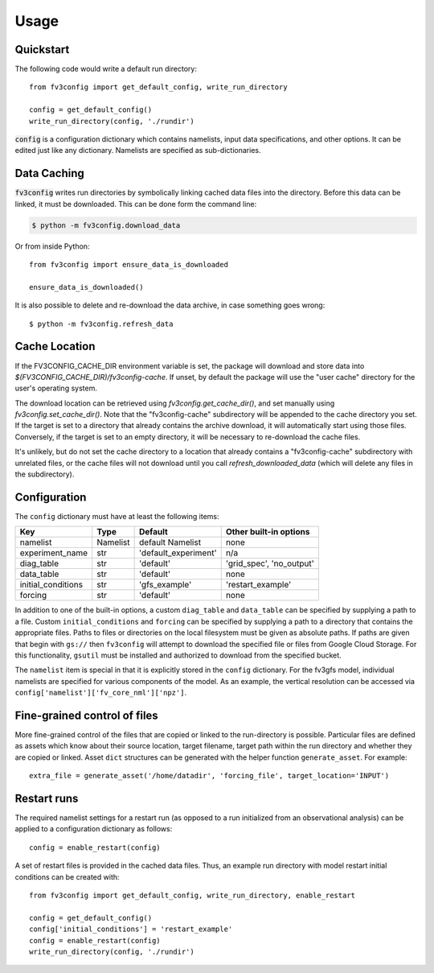 =====
Usage
=====

Quickstart
----------

The following code would write a default run directory::

    from fv3config import get_default_config, write_run_directory

    config = get_default_config()
    write_run_directory(config, './rundir')

:code:`config` is a configuration dictionary which contains namelists, input data specifications,
and other options. It can be edited just like any dictionary. Namelists are specified as
sub-dictionaries.

Data Caching
------------

:code:`fv3config` writes run directories by symbolically linking cached data files into the directory.
Before this data can be linked, it must be downloaded. This can be done form the command line:

.. code-block:: console

    $ python -m fv3config.download_data

Or from inside Python::

    from fv3config import ensure_data_is_downloaded

    ensure_data_is_downloaded()

It is also possible to delete and re-download the data archive, in case something goes wrong::

    $ python -m fv3config.refresh_data


Cache Location
--------------

If the FV3CONFIG_CACHE_DIR environment variable is set, the package will download
and store data into `$(FV3CONFIG_CACHE_DIR)/fv3config-cache`.
If unset, by default the package will use the "user cache" directory for the user's
operating system.

The download location can be retrieved using `fv3config.get_cache_dir()`, and set
manually using `fv3config.set_cache_dir()`. Note that the "fv3config-cache" subdirectory
will be appended to the cache directory you set. If the target is set to a directory
that already contains the archive download, it will automatically start using those
files. Conversely, if the target is set to an empty directory, it will be necessary
to re-download the cache files.

It's unlikely, but do not set the cache directory to a location that already contains
a "fv3config-cache" subdirectory with unrelated files, or the cache files will not
download until you call `refresh_downloaded_data` (which will delete any files
in the subdirectory).


Configuration
-------------

The ``config`` dictionary must have at least the following items:

==================== ======== ==================== ========================
Key                  Type     Default              Other built-in options
==================== ======== ==================== ========================
namelist             Namelist default Namelist     none
experiment_name      str      'default_experiment' n/a
diag_table           str      'default'            'grid_spec', 'no_output'
data_table           str      'default'            none
initial_conditions   str      'gfs_example'        'restart_example'
forcing              str      'default'            none
==================== ======== ==================== ========================

In addition to one of the built-in options, a custom ``diag_table`` and ``data_table`` can be specified
by supplying a path to a file. Custom ``initial_conditions`` and ``forcing`` can be specified by
supplying a path to a directory that contains the appropriate files. Paths to files or directories on the local
filesystem must be given as absolute paths. If paths are given that begin with ``gs://`` then ``fv3config`` will
attempt to download the specified file or files from Google Cloud Storage. For this functionality, ``gsutil``
must be installed and authorized to download from the specified bucket.

The ``namelist`` item is special in that it is explicitly stored in the ``config`` dictionary. For the
fv3gfs model, individual namelists are specified for various components of the model. As an example, the
vertical resolution can be accessed via ``config['namelist']['fv_core_nml']['npz']``.


Fine-grained control of files
-----------------------------

More fine-grained control of the files that are copied or linked to the run-directory is possible. Particular files
are defined as assets which know about their source location, target filename, target path within the run directory
and whether they are copied or linked. Asset ``dict`` structures can be generated with the helper function ``generate_asset``.
For example::

    extra_file = generate_asset('/home/datadir', 'forcing_file', target_location='INPUT')


Restart runs
------------

The required namelist settings for a restart run (as opposed to a run initialized from an observational
analysis) can be applied to a configuration dictionary as follows::

    config = enable_restart(config)

A set of restart files is provided in the cached data files. Thus, an example run directory with model
restart initial conditions can be created with::

    from fv3config import get_default_config, write_run_directory, enable_restart

    config = get_default_config()
    config['initial_conditions'] = 'restart_example'
    config = enable_restart(config)
    write_run_directory(config, './rundir')
